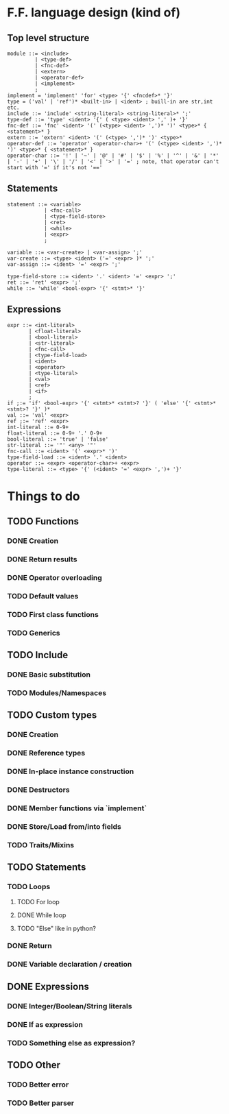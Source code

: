 * F.F. language design (kind of)
** Top level structure
#+BEGIN_SRC BNF
module ::= <include>
         | <type-def>
         | <fnc-def>
         | <extern>
         | <operator-def>
         | <implement>
         ;
implement = 'implement' 'for' <type> '{' <fncdef>* '}'
type = ('val' | 'ref')* <built-in> | <ident> ; buill-in are str,int etc.
include ::= 'include' <string-literal> <string-literal>* ';'
type-def ::= 'type' <ident> '{' ( <type> <ident> ',' )+ '}'
fnc-def ::= 'fnc' <ident> '(' (<type> <ident> ',')* ')' <type>* { <statement>* }
extern ::= 'extern' <ident> '(' (<type> ',')* ')' <type>*
operator-def ::= 'operator' <operator-char>+ '(' (<type> <ident> ',')* ')' <type>* { <statement>* }
operator-char ::= '!' | '~' | '@' | '#' | '$' | '%' | '^' | '&' | '*' | '-' | '+' | '\' | '/' | '<' | '>' | '=' ; note, that operator can't start with '=' if it's not '=='
#+END_SRC

** Statements
#+BEGIN_SRC BNF
statement ::= <variable>
            | <fnc-call>
            | <type-field-store>
            | <ret>
            | <while>
            | <expr>
            ;

variable ::= <var-create> | <var-assign> ';'
var-create ::= <type> <ident> ('=' <expr> )* ';'
var-assign ::= <ident> '=' <expr> ';'

type-field-store ::= <ident> '.' <ident> '=' <expr> ';'
ret ::= 'ret' <expr> ';'
while ::= 'while' <bool-expr> '{' <stmt>* '}'
#+END_SRC

** Expressions
#+BEGIN_SRC BNF
expr ::= <int-literal>
       | <float-literal>
       | <bool-literal>
       | <str-literal>
       | <fnc-call>
       | <type-field-load>
       | <ident>
       | <operator>
       | <type-literal>
       | <val>
       | <ref>
       | <if>
       ;
if ;:= 'if' <bool-expr> '{' <stmt>* <stmt>? '}' ( 'else' '{' <stmt>* <stmt>? '}' )*
val ::= 'val' <expr>
ref ;:= 'ref' <expr>
int-literal ::= 0-9+
float-literal ::= 0-9+ '.' 0-9+
bool-literal ::= 'true' | 'false'
str-literal ::= '"' <any> '"'
fnc-call ::= <ident> '(' <expr>* ')'
type-field-load ::= <ident> '.' <ident>
operator ::= <expr> <operator-char>+ <expr>
type-literal ::= <type> '{' (<ident> '=' <expr> ',')+ '}'
#+END_SRC

* Things to do
** TODO Functions
*** DONE Creation
*** DONE Return results
*** DONE Operator overloading
*** TODO Default values
*** TODO First class functions
*** TODO Generics
** TODO Include
*** DONE Basic substitution
*** TODO Modules/Namespaces
** TODO Custom types
*** DONE Creation
*** DONE Reference types
*** DONE In-place instance construction
*** DONE Destructors
*** DONE Member functions via `implement`
*** DONE Store/Load from/into fields
*** TODO Traits/Mixins
** TODO Statements
*** TODO Loops
**** TODO For loop
**** DONE While loop
**** TODO "Else" like in python?
*** DONE Return
*** DONE Variable declaration / creation
** DONE Expressions
*** DONE Integer/Boolean/String literals
*** DONE If as expression
*** TODO Something else as expression?
** TODO Other
*** TODO Better error
*** TODO Better parser
